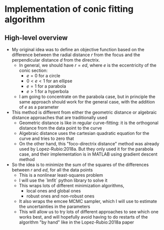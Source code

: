 * Implementation of conic fitting algorithm

** High-level overview
+ My original idea was to define an objective function based on the difference between the radial distance \(r\) from the focus and the perpendicular distance \(d\) from the directrix.
  - In general, we should have \(r = e d\), where \(e\) is the eccentricity of the conic section:
    - \(e = 0\) for a circle
    - \(0 < e < 1\) for an ellipse
    - \(e = 1\) for a parabola
    - \(e > 1\) for a hyperbola
  - I am going to concentrate on the parabola case, but in principle the same approach should work for the general case, with the addition of \(e\) as a parameter
+ This method is different from either the geometric distance or algebraic distance approaches that are traditionally used
  - Geometric distance is like in regular curve-fitting: it is the orthogonal distance from the data point to the curve
  - Algebraic distance uses the cartesian quadratic equation for the curve and tries to zero that
  - On the other hand, this "foco-directrix distance" method was already used by Lopez-Rubio:2018a. But they only used it for the parabola case, and their implementation is in MATLAB using gradient descent method
+ So the idea is to minimize the sum of the squares of the differences between \(r\) and \(e d\), for all the data points
  - This is a nonlinear least-squares problem
  - I will use the `lmfit` python library to solve it
  - This wraps lots of different minimization algorithms,
    - local ones and global ones
    - robust ones and non-robust ones
  - It also wraps the emcee MCMC sampler, which I will use to estimate the uncertainties in the parameters
  - This will allow us to try lots of different approaches to see which one works best, and will hopefully avoid having to do restarts of the algorithm "by hand" like in the Lopez-Rubio:2018a paper
